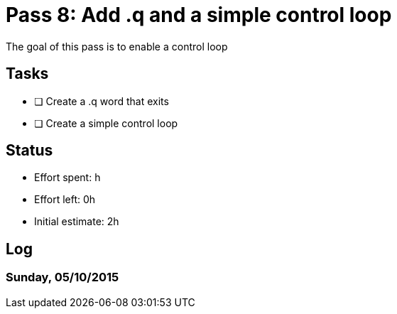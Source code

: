 = Pass 8: Add .q and a simple control loop

The goal of this pass is to enable a control loop

== Tasks
- [ ] Create a .q word that exits
- [ ] Create a simple control loop


== Status
- Effort spent: h
- Effort left: 0h
- Initial estimate: 2h

== Log

=== Sunday, 05/10/2015

----

----